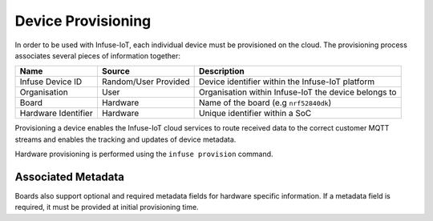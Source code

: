 .. _platform-provisioning:

Device Provisioning
###################

In order to be used with Infuse-IoT, each individual device must be provisioned
on the cloud. The provisioning process associates several pieces of information
together:

.. list-table::
   :header-rows: 1

   * - Name
     - Source
     - Description
   * - Infuse Device ID
     - Random/User Provided
     - Device identifier within the Infuse-IoT platform
   * - Organisation
     - User
     - Organisation within Infuse-IoT the device belongs to
   * - Board
     - Hardware
     - Name of the board (e.g ``nrf52840dk``)
   * - Hardware Identifier
     - Hardware
     - Unique identifier within a SoC

Provisioning a device enables the Infuse-IoT cloud services to route received
data to the correct customer MQTT streams and enables the tracking and updates
of device metadata.

Hardware provisioning is performed using the ``infuse provision`` command.

Associated Metadata
===================

Boards also support optional and required metadata fields for hardware specific information.
If a metadata field is required, it must be provided at initial provisioning time.
